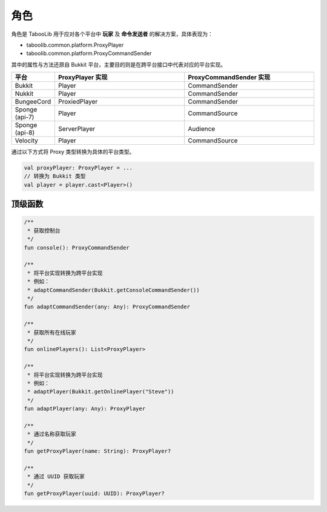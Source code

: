 =====
角色
=====

.. tips::

    本篇内容不限于某个类或方法，而是多个内容组成的一套系统。

角色是 TabooLib 用于应对各个平台中 **玩家** 及 **命令发送者** 的解决方案，具体表现为：

* taboolib.common.platform.ProxyPlayer
* taboolib.common.platform.ProxyCommandSender

其中的属性与方法还原自 Bukkit 平台，主要目的则是在跨平台接口中代表对应的平台实现。

.. csv-table::
    :header: "平台", "ProxyPlayer 实现", "ProxyCommandSender 实现"
    :widths: 1, 3, 3

    "Bukkit", "Player", "CommandSender"
    "Nukkit", "Player", "CommandSender"
    "BungeeCord", "ProxiedPlayer", "CommandSender"
    "Sponge (api-7)", "Player", "CommandSource"
    "Sponge (api-8)", "ServerPlayer", "Audience"
    "Velocity", "Player", "CommandSource"

通过以下方式将 Proxy 类型转换为具体的平台类型。

.. code-block:: kotlin

    val proxyPlayer: ProxyPlayer = ...
    // 转换为 Bukkit 类型
    val player = player.cast<Player>()

顶级函数
~~~~~~~~

.. code-block:: kotlin

    /**
     * 获取控制台
     */
    fun console(): ProxyCommandSender

    /**
     * 将平台实现转换为跨平台实现
     * 例如：
     * adaptCommandSender(Bukkit.getConsoleCommandSender())
     */
    fun adaptCommandSender(any: Any): ProxyCommandSender

    /**
     * 获取所有在线玩家
     */
    fun onlinePlayers(): List<ProxyPlayer>

    /**
     * 将平台实现转换为跨平台实现
     * 例如：
     * adaptPlayer(Bukkit.getOnlinePlayer("Steve"))
     */
    fun adaptPlayer(any: Any): ProxyPlayer

    /**
     * 通过名称获取玩家
     */
    fun getProxyPlayer(name: String): ProxyPlayer?

    /**
     * 通过 UUID 获取玩家
     */
    fun getProxyPlayer(uuid: UUID): ProxyPlayer?

.. tips::

    这些方法可以在任何位置使用。